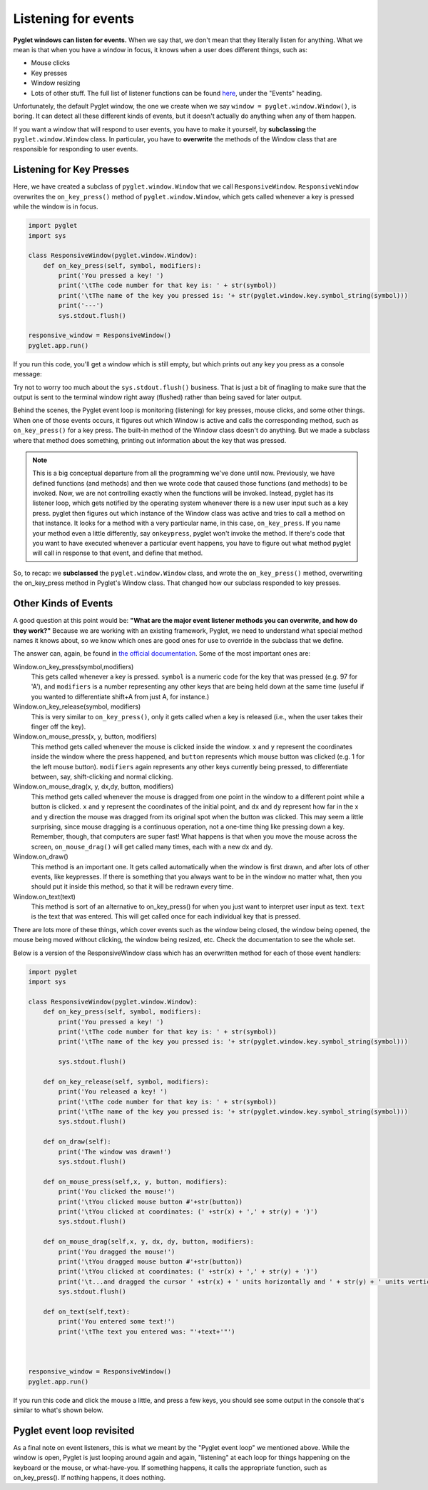 ..  Copyright (C)  Sam Carton and Paul Resnick.  Permission is granted to copy, distribute
    and/or modify this document under the terms of the GNU Free Documentation
    License, Version 1.3 or any later version published by the Free Software
    Foundation; with Invariant Sections being Forward, Prefaces, and
    Contributor List, no Front-Cover Texts, and no Back-Cover Texts.  A copy of
    the license is included in the section entitled "GNU Free Documentation
    License".

Listening for events
--------------------

**Pyglet windows can listen for events.** When we say that, we don't mean that they literally listen for anything. What we mean is that when you have a window in focus, it knows when a user does different things, such as:

- Mouse clicks

- Key presses

- Window resizing

- Lots of other stuff. The full list of listener functions can be found here_, under the "Events" heading.

.. _here: https://pyglet.readthedocs.org/en/pyglet-1.2-maintenance/api/pyglet/window/pyglet.window.Window.html#pyglet.window.Window.on_activate

Unfortunately, the default Pyglet window, the one we create when we say ``window = pyglet.window.Window()``, is boring. It can detect all these different kinds of events, but it doesn't actually do anything when any of them happen.

If you want a window that will respond to user events, you have to make it yourself, by **subclassing** the ``pyglet.window.Window`` class. In particular, you have to **overwrite** the methods of the Window class that are responsible for responding to user events.

Listening for Key Presses
~~~~~~~~~~~~~~~~~~~~~~~~~

Here, we have created a subclass of ``pyglet.window.Window`` that we call ``ResponsiveWindow``. ``ResponsiveWindow`` overwrites the ``on_key_press()`` method of ``pyglet.window.Window``, which gets called whenever a key is pressed while the window is in focus.

.. code:: python

    import pyglet
    import sys

    class ResponsiveWindow(pyglet.window.Window):
        def on_key_press(self, symbol, modifiers):
            print('You pressed a key! ')
            print('\tThe code number for that key is: ' + str(symbol))
            print('\tThe name of the key you pressed is: '+ str(pyglet.window.key.symbol_string(symbol)))
            print('---')
            sys.stdout.flush()

    responsive_window = ResponsiveWindow()
    pyglet.app.run()

If you run this code, you'll get a window which is still empty, but which prints out any key you press as a console message:

.. image:: Images/responsive_window.png

Try not to worry too much about the ``sys.stdout.flush()`` business. That is just a bit of finagling to make sure that the output is sent to the terminal window right away (flushed) rather than being saved for later output.

Behind the scenes, the Pyglet event loop is monitoring (listening) for key presses, mouse clicks, and some other things. When one of those events occurs, it figures out which Window is active and calls the corresponding method, such as ``on_key_press()`` for a key press. The built-in method of the Window class doesn't do anything. But we made a subclass where that method does something, printing out information about the key that was pressed.

.. note::

    This is a big conceptual departure from all the programming we've done until now. Previously, we have defined functions (and methods) and then we wrote code that caused those functions (and methods) to be invoked. Now, we are not controlling exactly when the functions will be invoked. Instead, pyglet has its listener loop, which gets notified by the operating system whenever there is a new user input such as a key press. pyglet then figures out which instance of the Window class was active and tries to call a method on that instance. It looks for a method with a very particular name, in this case, ``on_key_press``. If you name your method even a little differently, say ``onkeypress``, pyglet won't invoke the method. If there's code that you want to have executed whenever a particular event happens, you have to figure out what method pyglet will call in response to that event, and define that method.

So, to recap: we **subclassed** the ``pyglet.window.Window`` class, and wrote the ``on_key_press()`` method, overwriting the on_key_press method in Pyglet's Window class. That changed how our subclass responded to key presses.


Other Kinds of Events
~~~~~~~~~~~~~~~~~~~~~

A good question at this point would be: **"What are the major event listener methods you can overwrite, and how do they work?"**
Because we are working with an existing framework, Pyglet, we need to understand what special method names it knows about, so we know which ones are good ones for use to override in the subclass that we define.

The answer can, again, be found in `the official documentation <https://pyglet.readthedocs.org/en/pyglet-1.2-maintenance/api/pyglet/window/pyglet.window.Window.html#pyglet.window.Window.on_activate>`_. Some of the most important ones are:

Window.on_key_press(symbol,modifiers)
    This gets called whenever a key is pressed. ``symbol`` is a numeric code for the key that was pressed (e.g. 97 for 'A'), and ``modifiers`` is a number representing any other keys that are being held down at the same time (useful if you wanted to differentiate shift+A from just A, for instance.)

Window.on_key_release(symbol, modifiers)
    This is very similar to ``on_key_press()``, only it gets called when a key is released (i.e., when the user takes their finger off the key).

Window.on_mouse_press(x, y, button, modifiers)
    This method gets called whenever the mouse is clicked inside the window. ``x`` and ``y`` represent the coordinates inside the window where the press happened, and ``button`` represents which mouse button was clicked (e.g. 1 for the left mouse button). ``modifiers`` again represents any other keys currently being pressed, to differentiate between, say, shift-clicking and normal clicking.

Window.on_mouse_drag(x, y, dx,dy, button, modifiers)
    This method gets called whenever the mouse is dragged from one point in the window to a different point while a button is clicked. ``x`` and ``y`` represent the coordinates of the initial point, and ``dx`` and ``dy`` represent how far in the x and y direction the mouse was dragged from its original spot when the button was clicked. This may seem a little surprising, since mouse dragging is a continuous operation, not a one-time thing like pressing down a key. Remember, though, that computers are super fast! What happens is that when you move the mouse across the screen, ``on_mouse_drag()`` will get called many times, each with a new dx and dy.

Window.on_draw()
    This method is an important one. It gets called automatically when the window is first drawn, and after lots of other events, like keypresses. If there is something that you always want to be in the window no matter what, then you should put it inside this method, so that it will be redrawn every time.

Window.on_text(text)
    This method is sort of an alternative to on_key_press() for when you just want to interpret user input as text. ``text`` is the text that was entered. This will get called once for each individual key that is pressed.

There are lots more of these things, which cover events such as the window being closed, the window being opened, the mouse being moved without clicking, the window being resized, etc. Check the documentation to see the whole set.

Below is a version of the ResponsiveWindow class which has an overwritten method for each of those event handlers:

.. code:: python

    import pyglet
    import sys

    class ResponsiveWindow(pyglet.window.Window):
        def on_key_press(self, symbol, modifiers):
            print('You pressed a key! ')
            print('\tThe code number for that key is: ' + str(symbol))
            print('\tThe name of the key you pressed is: '+ str(pyglet.window.key.symbol_string(symbol)))

            sys.stdout.flush()

        def on_key_release(self, symbol, modifiers):
            print('You released a key! ')
            print('\tThe code number for that key is: ' + str(symbol))
            print('\tThe name of the key you pressed is: '+ str(pyglet.window.key.symbol_string(symbol)))
            sys.stdout.flush()

        def on_draw(self):
            print('The window was drawn!')
            sys.stdout.flush()

        def on_mouse_press(self,x, y, button, modifiers):
            print('You clicked the mouse!')
            print('\tYou clicked mouse button #'+str(button))
            print('\tYou clicked at coordinates: (' +str(x) + ',' + str(y) + ')')
            sys.stdout.flush()

        def on_mouse_drag(self,x, y, dx, dy, button, modifiers):
            print('You dragged the mouse!')
            print('\tYou dragged mouse button #'+str(button))
            print('\tYou clicked at coordinates: (' +str(x) + ',' + str(y) + ')')
            print('\t...and dragged the cursor ' +str(x) + ' units horizontally and ' + str(y) + ' units vertically')
            sys.stdout.flush()

        def on_text(self,text):
            print('You entered some text!')
            print('\tThe text you entered was: "'+text+'"')



    responsive_window = ResponsiveWindow()
    pyglet.app.run()


If you run this code and click the mouse a little, and press a few keys, you should see some output in the console that's similar to what's shown below.

.. image:: Images/responsive_window_2.png

Pyglet event loop revisited
~~~~~~~~~~~~~~~~~~~~~~~~~~~

As a final note on event listeners, this is what we meant by the "Pyglet event loop" we mentioned above. While the window is open, Pyglet is just looping around again and again, "listening" at each loop for things happening on the keyboard or the mouse, or what-have-you. If something happens, it calls the appropriate function, such as on_key_press(). If nothing happens, it does nothing.

